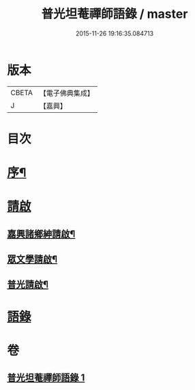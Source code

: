 #+TITLE: 普光坦菴禪師語錄 / master
#+DATE: 2015-11-26 19:16:35.084713
* 版本
 |     CBETA|【電子佛典集成】|
 |         J|【嘉興】    |

* 目次
* [[file:KR6q0456_001.txt::001-0791a2][序¶]]
* [[file:KR6q0456_001.txt::0791b1][請啟]]
** [[file:KR6q0456_001.txt::0791b2][嘉興諸鄉紳請啟¶]]
** [[file:KR6q0456_001.txt::0791b22][眾文學請啟¶]]
** [[file:KR6q0456_001.txt::0791c17][普光請啟¶]]
* [[file:KR6q0456_001.txt::0792a23][語錄]]
* 卷
** [[file:KR6q0456_001.txt][普光坦菴禪師語錄 1]]
